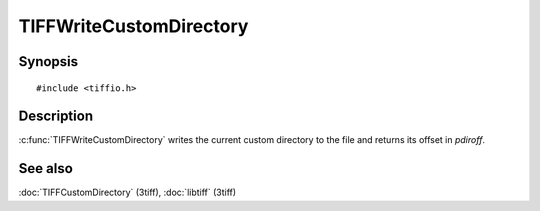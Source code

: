 TIFFWriteCustomDirectory
=======================

Synopsis
--------

.. highlight:: c

::

    #include <tiffio.h>

.. c:function:: int TIFFWriteCustomDirectory(TIFF* tif, uint64 *pdiroff)

Description
-----------

:c:func:`TIFFWriteCustomDirectory` writes the current custom directory to
the file and returns its offset in *pdiroff*.

See also
--------

:doc:`TIFFCustomDirectory` (3tiff),
:doc:`libtiff` (3tiff)
